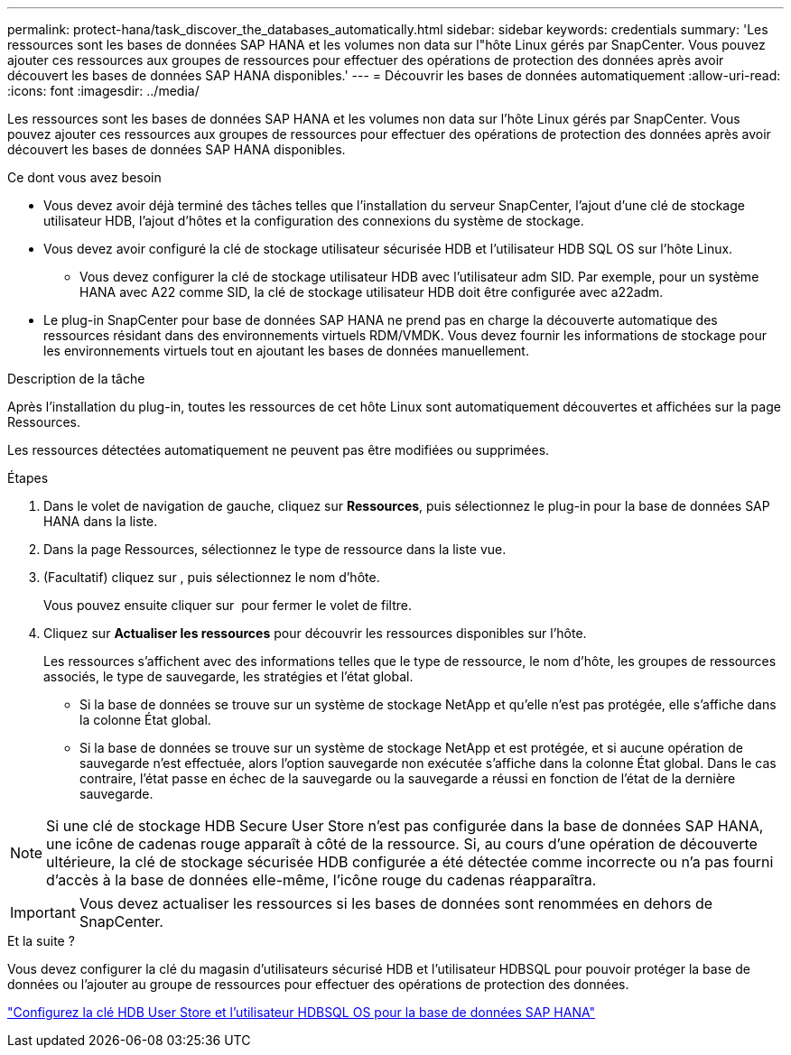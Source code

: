 ---
permalink: protect-hana/task_discover_the_databases_automatically.html 
sidebar: sidebar 
keywords: credentials 
summary: 'Les ressources sont les bases de données SAP HANA et les volumes non data sur l"hôte Linux gérés par SnapCenter. Vous pouvez ajouter ces ressources aux groupes de ressources pour effectuer des opérations de protection des données après avoir découvert les bases de données SAP HANA disponibles.' 
---
= Découvrir les bases de données automatiquement
:allow-uri-read: 
:icons: font
:imagesdir: ../media/


[role="lead"]
Les ressources sont les bases de données SAP HANA et les volumes non data sur l'hôte Linux gérés par SnapCenter. Vous pouvez ajouter ces ressources aux groupes de ressources pour effectuer des opérations de protection des données après avoir découvert les bases de données SAP HANA disponibles.

.Ce dont vous avez besoin
* Vous devez avoir déjà terminé des tâches telles que l'installation du serveur SnapCenter, l'ajout d'une clé de stockage utilisateur HDB, l'ajout d'hôtes et la configuration des connexions du système de stockage.
* Vous devez avoir configuré la clé de stockage utilisateur sécurisée HDB et l'utilisateur HDB SQL OS sur l'hôte Linux.
+
** Vous devez configurer la clé de stockage utilisateur HDB avec l'utilisateur adm SID. Par exemple, pour un système HANA avec A22 comme SID, la clé de stockage utilisateur HDB doit être configurée avec a22adm.


* Le plug-in SnapCenter pour base de données SAP HANA ne prend pas en charge la découverte automatique des ressources résidant dans des environnements virtuels RDM/VMDK. Vous devez fournir les informations de stockage pour les environnements virtuels tout en ajoutant les bases de données manuellement.


.Description de la tâche
Après l'installation du plug-in, toutes les ressources de cet hôte Linux sont automatiquement découvertes et affichées sur la page Ressources.

Les ressources détectées automatiquement ne peuvent pas être modifiées ou supprimées.

.Étapes
. Dans le volet de navigation de gauche, cliquez sur *Ressources*, puis sélectionnez le plug-in pour la base de données SAP HANA dans la liste.
. Dans la page Ressources, sélectionnez le type de ressource dans la liste vue.
. (Facultatif) cliquez sur *image:../media/filter_icon.png[""]*, puis sélectionnez le nom d'hôte.
+
Vous pouvez ensuite cliquer sur *image:../media/filter_icon.png[""]* pour fermer le volet de filtre.

. Cliquez sur *Actualiser les ressources* pour découvrir les ressources disponibles sur l'hôte.
+
Les ressources s'affichent avec des informations telles que le type de ressource, le nom d'hôte, les groupes de ressources associés, le type de sauvegarde, les stratégies et l'état global.

+
** Si la base de données se trouve sur un système de stockage NetApp et qu'elle n'est pas protégée, elle s'affiche dans la colonne État global.
** Si la base de données se trouve sur un système de stockage NetApp et est protégée, et si aucune opération de sauvegarde n'est effectuée, alors l'option sauvegarde non exécutée s'affiche dans la colonne État global. Dans le cas contraire, l'état passe en échec de la sauvegarde ou la sauvegarde a réussi en fonction de l'état de la dernière sauvegarde.





NOTE: Si une clé de stockage HDB Secure User Store n'est pas configurée dans la base de données SAP HANA, une icône de cadenas rouge apparaît à côté de la ressource. Si, au cours d'une opération de découverte ultérieure, la clé de stockage sécurisée HDB configurée a été détectée comme incorrecte ou n'a pas fourni d'accès à la base de données elle-même, l'icône rouge du cadenas réapparaîtra.


IMPORTANT: Vous devez actualiser les ressources si les bases de données sont renommées en dehors de SnapCenter.

.Et la suite ?
Vous devez configurer la clé du magasin d'utilisateurs sécurisé HDB et l'utilisateur HDBSQL pour pouvoir protéger la base de données ou l'ajouter au groupe de ressources pour effectuer des opérations de protection des données.

link:task_configure_hdb_user_store_key_and_hdbsql_os_user_for_the_sap_hana_database.html["Configurez la clé HDB User Store et l'utilisateur HDBSQL OS pour la base de données SAP HANA"]

